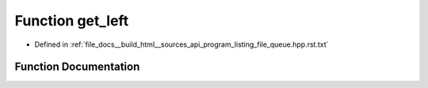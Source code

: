 .. _exhale_function_program__listing__file__queue_8hpp_8rst_8txt_1aa85414ee5863481650387d71b6352521:

Function get_left
=================

- Defined in :ref:`file_docs__build_html__sources_api_program_listing_file_queue.hpp.rst.txt`


Function Documentation
----------------------


.. doxygenfunction:: get_left()
